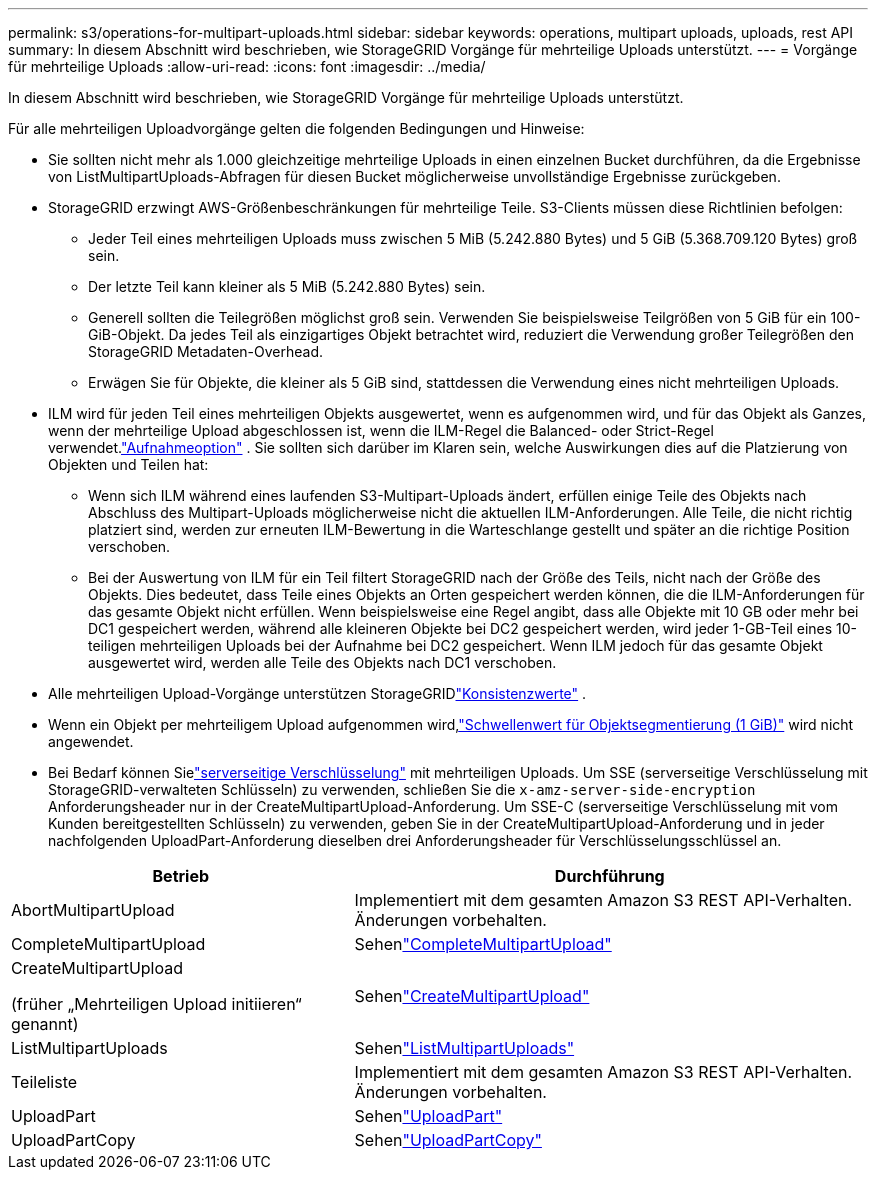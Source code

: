 ---
permalink: s3/operations-for-multipart-uploads.html 
sidebar: sidebar 
keywords: operations, multipart uploads, uploads, rest API 
summary: In diesem Abschnitt wird beschrieben, wie StorageGRID Vorgänge für mehrteilige Uploads unterstützt. 
---
= Vorgänge für mehrteilige Uploads
:allow-uri-read: 
:icons: font
:imagesdir: ../media/


[role="lead"]
In diesem Abschnitt wird beschrieben, wie StorageGRID Vorgänge für mehrteilige Uploads unterstützt.

Für alle mehrteiligen Uploadvorgänge gelten die folgenden Bedingungen und Hinweise:

* Sie sollten nicht mehr als 1.000 gleichzeitige mehrteilige Uploads in einen einzelnen Bucket durchführen, da die Ergebnisse von ListMultipartUploads-Abfragen für diesen Bucket möglicherweise unvollständige Ergebnisse zurückgeben.
* StorageGRID erzwingt AWS-Größenbeschränkungen für mehrteilige Teile.  S3-Clients müssen diese Richtlinien befolgen:
+
** Jeder Teil eines mehrteiligen Uploads muss zwischen 5 MiB (5.242.880 Bytes) und 5 GiB (5.368.709.120 Bytes) groß sein.
** Der letzte Teil kann kleiner als 5 MiB (5.242.880 Bytes) sein.
** Generell sollten die Teilegrößen möglichst groß sein.  Verwenden Sie beispielsweise Teilgrößen von 5 GiB für ein 100-GiB-Objekt.  Da jedes Teil als einzigartiges Objekt betrachtet wird, reduziert die Verwendung großer Teilegrößen den StorageGRID Metadaten-Overhead.
** Erwägen Sie für Objekte, die kleiner als 5 GiB sind, stattdessen die Verwendung eines nicht mehrteiligen Uploads.


* ILM wird für jeden Teil eines mehrteiligen Objekts ausgewertet, wenn es aufgenommen wird, und für das Objekt als Ganzes, wenn der mehrteilige Upload abgeschlossen ist, wenn die ILM-Regel die Balanced- oder Strict-Regel verwendet.link:../ilm/data-protection-options-for-ingest.html["Aufnahmeoption"] .  Sie sollten sich darüber im Klaren sein, welche Auswirkungen dies auf die Platzierung von Objekten und Teilen hat:
+
** Wenn sich ILM während eines laufenden S3-Multipart-Uploads ändert, erfüllen einige Teile des Objekts nach Abschluss des Multipart-Uploads möglicherweise nicht die aktuellen ILM-Anforderungen.  Alle Teile, die nicht richtig platziert sind, werden zur erneuten ILM-Bewertung in die Warteschlange gestellt und später an die richtige Position verschoben.
** Bei der Auswertung von ILM für ein Teil filtert StorageGRID nach der Größe des Teils, nicht nach der Größe des Objekts.  Dies bedeutet, dass Teile eines Objekts an Orten gespeichert werden können, die die ILM-Anforderungen für das gesamte Objekt nicht erfüllen.  Wenn beispielsweise eine Regel angibt, dass alle Objekte mit 10 GB oder mehr bei DC1 gespeichert werden, während alle kleineren Objekte bei DC2 gespeichert werden, wird jeder 1-GB-Teil eines 10-teiligen mehrteiligen Uploads bei der Aufnahme bei DC2 gespeichert.  Wenn ILM jedoch für das gesamte Objekt ausgewertet wird, werden alle Teile des Objekts nach DC1 verschoben.


* Alle mehrteiligen Upload-Vorgänge unterstützen StorageGRIDlink:consistency-controls.html["Konsistenzwerte"] .
* Wenn ein Objekt per mehrteiligem Upload aufgenommen wird,link:../admin/what-object-segmentation-is.html["Schwellenwert für Objektsegmentierung (1 GiB)"] wird nicht angewendet.
* Bei Bedarf können Sielink:using-server-side-encryption.html["serverseitige Verschlüsselung"] mit mehrteiligen Uploads.  Um SSE (serverseitige Verschlüsselung mit StorageGRID-verwalteten Schlüsseln) zu verwenden, schließen Sie die `x-amz-server-side-encryption` Anforderungsheader nur in der CreateMultipartUpload-Anforderung.  Um SSE-C (serverseitige Verschlüsselung mit vom Kunden bereitgestellten Schlüsseln) zu verwenden, geben Sie in der CreateMultipartUpload-Anforderung und in jeder nachfolgenden UploadPart-Anforderung dieselben drei Anforderungsheader für Verschlüsselungsschlüssel an.


[cols="2a,3a"]
|===
| Betrieb | Durchführung 


 a| 
AbortMultipartUpload
 a| 
Implementiert mit dem gesamten Amazon S3 REST API-Verhalten.  Änderungen vorbehalten.



 a| 
CompleteMultipartUpload
 a| 
Sehenlink:complete-multipart-upload.html["CompleteMultipartUpload"]



 a| 
CreateMultipartUpload

(früher „Mehrteiligen Upload initiieren“ genannt)
 a| 
Sehenlink:initiate-multipart-upload.html["CreateMultipartUpload"]



 a| 
ListMultipartUploads
 a| 
Sehenlink:list-multipart-uploads.html["ListMultipartUploads"]



 a| 
Teileliste
 a| 
Implementiert mit dem gesamten Amazon S3 REST API-Verhalten.  Änderungen vorbehalten.



 a| 
UploadPart
 a| 
Sehenlink:upload-part.html["UploadPart"]



 a| 
UploadPartCopy
 a| 
Sehenlink:upload-part-copy.html["UploadPartCopy"]

|===